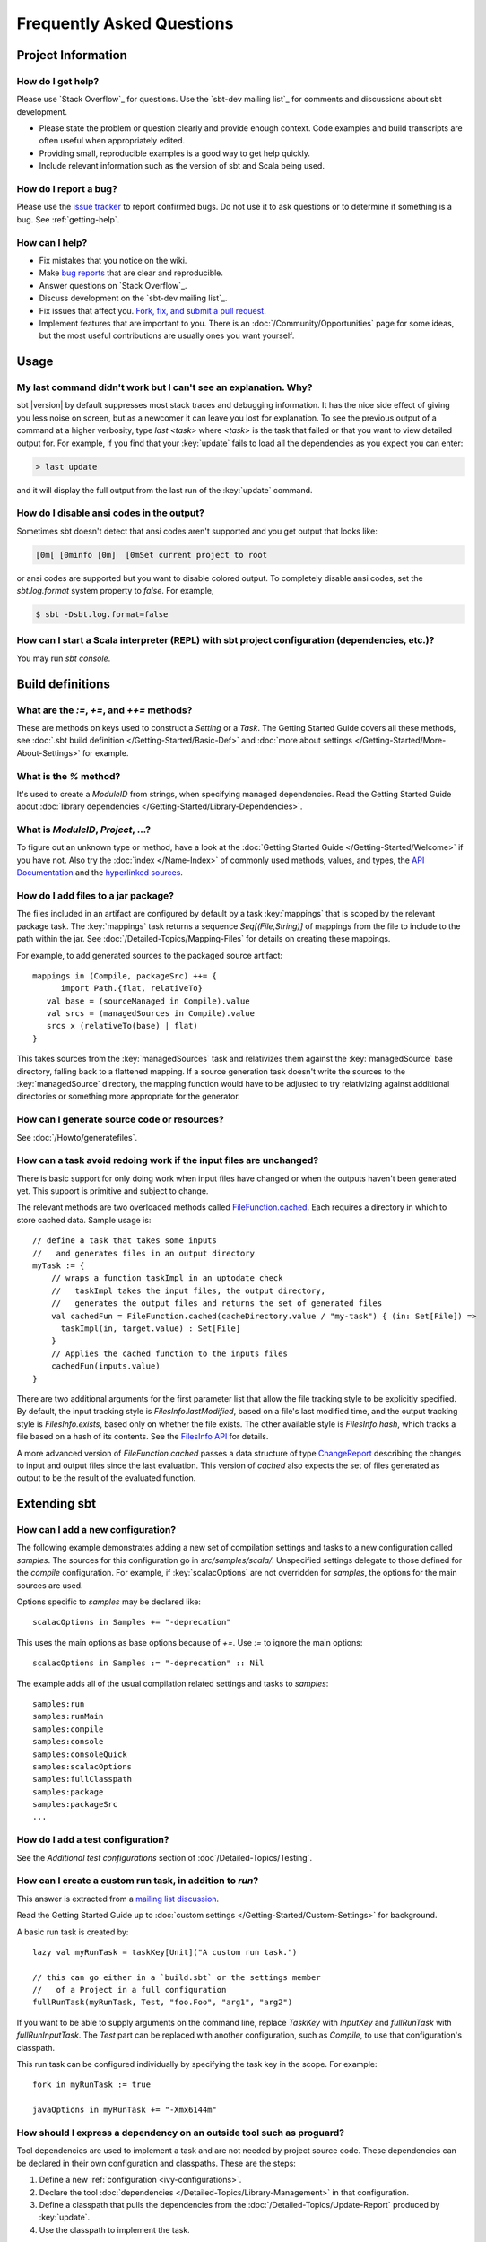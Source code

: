 Frequently Asked Questions
==========================

Project Information
-------------------

.. _getting-help:

How do I get help?
~~~~~~~~~~~~~~~~~~

Please use `Stack Overflow`_ for questions.  Use the `sbt-dev mailing list`_ for comments and discussions about sbt development.

-  Please state the problem or question clearly and provide enough
   context. Code examples and build transcripts are often useful when
   appropriately edited.
-  Providing small, reproducible examples is a good way to get help
   quickly.
-  Include relevant information such as the version of sbt and Scala
   being used.

How do I report a bug?
~~~~~~~~~~~~~~~~~~~~~~

Please use the `issue tracker <https://github.com/sbt/sbt/issues>`_
to report confirmed bugs. Do not use it to ask questions or to determine
if something is a bug.  See :ref:`getting-help`.

How can I help?
~~~~~~~~~~~~~~~

-  Fix mistakes that you notice on the wiki.
-  Make `bug reports <https://github.com/sbt/sbt/issues>`_ that are
   clear and reproducible.
-  Answer questions on `Stack Overflow`_.
-  Discuss development on the `sbt-dev mailing list`_.
-  Fix issues that affect you. `Fork, fix, and submit a pull
   request <http://help.github.com/fork-a-repo/>`_.
-  Implement features that are important to you. There is an
   :doc:`/Community/Opportunities` page for some ideas, but the most useful
   contributions are usually ones you want yourself.

Usage
-----

My last command didn't work but I can't see an explanation. Why?
~~~~~~~~~~~~~~~~~~~~~~~~~~~~~~~~~~~~~~~~~~~~~~~~~~~~~~~~~~~~~~~~

sbt |version| by default suppresses most stack traces and debugging
information. It has the nice side effect of giving you less noise on
screen, but as a newcomer it can leave you lost for explanation. To see
the previous output of a command at a higher verbosity, type
`last <task>` where `<task>` is the task that failed or that you
want to view detailed output for. For example, if you find that your
:key:`update` fails to load all the dependencies as you expect you can
enter:

.. code-block:: console

    > last update

and it will display the full output from the last run of the :key:`update`
command.

How do I disable ansi codes in the output?
~~~~~~~~~~~~~~~~~~~~~~~~~~~~~~~~~~~~~~~~~~

Sometimes sbt doesn't detect that ansi codes aren't supported and you
get output that looks like:

.. code-block:: text

      [0m[ [0minfo [0m]  [0mSet current project to root

or ansi codes are supported but you want to disable colored output. To
completely disable ansi codes, set the `sbt.log.format` system
property to `false`. For example,

.. code-block :: console

    $ sbt -Dsbt.log.format=false

How can I start a Scala interpreter (REPL) with sbt project configuration (dependencies, etc.)?
~~~~~~~~~~~~~~~~~~~~~~~~~~~~~~~~~~~~~~~~~~~~~~~~~~~~~~~~~~~~~~~~~~~~~~~~~~~~~~~~~~~~~~~~~~~~~~~

You may run `sbt console`.

Build definitions
-----------------

What are the `:=`, `+=`, and `++=` methods?
~~~~~~~~~~~~~~~~~~~~~~~~~~~~~~~~~~~~~~~~~~~~~~~~~~~~~~~~~~~~~~~~~~~~~~~~~~~~~~~~~~~~~

These are methods on keys used to construct a `Setting` or a `Task`. The Getting
Started Guide covers all these methods, see :doc:`.sbt build definition </Getting-Started/Basic-Def>`
and :doc:`more about settings </Getting-Started/More-About-Settings>` for example.

What is the `%` method?
~~~~~~~~~~~~~~~~~~~~~~~~~

It's used to create a `ModuleID` from strings, when specifying managed
dependencies. Read the Getting Started Guide about
:doc:`library dependencies </Getting-Started/Library-Dependencies>`.

What is `ModuleID`, `Project`, ...?
~~~~~~~~~~~~~~~~~~~~~~~~~~~~~~~~~~~~~~~

To figure out an unknown type or method, have a look at the
:doc:`Getting Started Guide </Getting-Started/Welcome>` if you have not.
Also try the :doc:`index </Name-Index>` of commonly used methods, values, and types,
the `API Documentation <../api/>`_ and the
`hyperlinked sources <../sxr/>`_.

How do I add files to a jar package?
~~~~~~~~~~~~~~~~~~~~~~~~~~~~~~~~~~~~

The files included in an artifact are configured by default by a task
:key:`mappings` that is scoped by the relevant package task. The
:key:`mappings` task returns a sequence `Seq[(File,String)]` of mappings
from the file to include to the path within the jar. See
:doc:`/Detailed-Topics/Mapping-Files` for details on creating these mappings.

For example, to add generated sources to the packaged source artifact:

::

    mappings in (Compile, packageSrc) ++= {
          import Path.{flat, relativeTo}
       val base = (sourceManaged in Compile).value
       val srcs = (managedSources in Compile).value
       srcs x (relativeTo(base) | flat)
    }

This takes sources from the :key:`managedSources` task and relativizes them
against the :key:`managedSource` base directory, falling back to a
flattened mapping. If a source generation task doesn't write the sources
to the :key:`managedSource` directory, the mapping function would have to
be adjusted to try relativizing against additional directories or
something more appropriate for the generator.

How can I generate source code or resources?
~~~~~~~~~~~~~~~~~~~~~~~~~~~~~~~~~~~~~~~~~~~~

See :doc:`/Howto/generatefiles`.

How can a task avoid redoing work if the input files are unchanged?
~~~~~~~~~~~~~~~~~~~~~~~~~~~~~~~~~~~~~~~~~~~~~~~~~~~~~~~~~~~~~~~~~~~

There is basic support for only doing work when input files have changed
or when the outputs haven't been generated yet. This support is
primitive and subject to change.

The relevant methods are two overloaded methods called
`FileFunction.cached <../api/sbt/FileFunction$.html>`_.
Each requires a directory in which to store cached data. Sample usage
is:

::

    // define a task that takes some inputs
    //   and generates files in an output directory
    myTask := {
        // wraps a function taskImpl in an uptodate check
        //   taskImpl takes the input files, the output directory,
        //   generates the output files and returns the set of generated files
        val cachedFun = FileFunction.cached(cacheDirectory.value / "my-task") { (in: Set[File]) =>
          taskImpl(in, target.value) : Set[File]
        }
        // Applies the cached function to the inputs files
        cachedFun(inputs.value)
    }

There are two additional arguments for the first parameter list that
allow the file tracking style to be explicitly specified. By default,
the input tracking style is `FilesInfo.lastModified`, based on a
file's last modified time, and the output tracking style is
`FilesInfo.exists`, based only on whether the file exists. The other
available style is `FilesInfo.hash`, which tracks a file based on a
hash of its contents. See the `FilesInfo
API <../api/sbt/FilesInfo$.html>`_ for
details.

A more advanced version of `FileFunction.cached` passes a data
structure of type
`ChangeReport <../api/sbt/ChangeReport.html>`_
describing the changes to input and output files since the last
evaluation. This version of `cached` also expects the set of files
generated as output to be the result of the evaluated function.

Extending sbt
-------------

How can I add a new configuration?
~~~~~~~~~~~~~~~~~~~~~~~~~~~~~~~~~~

The following example demonstrates adding a new set of compilation
settings and tasks to a new configuration called `samples`. The
sources for this configuration go in `src/samples/scala/`. Unspecified
settings delegate to those defined for the `compile` configuration.
For example, if :key:`scalacOptions` are not overridden for `samples`,
the options for the main sources are used.

Options specific to `samples` may be declared like:

::

    scalacOptions in Samples += "-deprecation"

This uses the main options as base options because of `+=`. Use `:=`
to ignore the main options:

::

    scalacOptions in Samples := "-deprecation" :: Nil

The example adds all of the usual compilation related settings and tasks
to `samples`:

::

    samples:run
    samples:runMain
    samples:compile
    samples:console
    samples:consoleQuick
    samples:scalacOptions
    samples:fullClasspath
    samples:package
    samples:packageSrc
    ...


How do I add a test configuration?
~~~~~~~~~~~~~~~~~~~~~~~~~~~~~~~~~~

See the `Additional test configurations` section of :doc`/Detailed-Topics/Testing`.

How can I create a custom run task, in addition to `run`?
~~~~~~~~~~~~~~~~~~~~~~~~~~~~~~~~~~~~~~~~~~~~~~~~~~~~~~~~~~~

This answer is extracted from a `mailing list
discussion <http://groups.google.com/group/simple-build-tool/browse_thread/thread/4c28ee5b7e18b46a/>`_.

Read the Getting Started Guide up to :doc:`custom settings </Getting-Started/Custom-Settings>` for background.

A basic run task is created by:

::

      lazy val myRunTask = taskKey[Unit]("A custom run task.")

      // this can go either in a `build.sbt` or the settings member
      //   of a Project in a full configuration
      fullRunTask(myRunTask, Test, "foo.Foo", "arg1", "arg2")

If you want to be able to supply arguments on the command line, replace
`TaskKey` with `InputKey` and `fullRunTask` with
`fullRunInputTask`. The `Test` part can be replaced with another
configuration, such as `Compile`, to use that configuration's
classpath.

This run task can be configured individually by specifying the task key
in the scope. For example:

::

    fork in myRunTask := true

    javaOptions in myRunTask += "-Xmx6144m"

How should I express a dependency on an outside tool such as proguard?
~~~~~~~~~~~~~~~~~~~~~~~~~~~~~~~~~~~~~~~~~~~~~~~~~~~~~~~~~~~~~~~~~~~~~~

Tool dependencies are used to implement a task and are not needed by
project source code. These dependencies can be declared in their own
configuration and classpaths. These are the steps:

1. Define a new :ref:`configuration <ivy-configurations>`.
2. Declare the tool :doc:`dependencies </Detailed-Topics/Library-Management>` in that
   configuration.
3. Define a classpath that pulls the dependencies from the :doc:`/Detailed-Topics/Update-Report` produced by :key:`update`.
4. Use the classpath to implement the task.

As an example, consider a `proguard` task. This task needs the
ProGuard jars in order to run the tool. First, define and add the new configuration:

::

    val ProguardConfig = config("proguard") hide

    ivyConfigurations += ProguardConfig

Then,

::

    // Add proguard as a dependency in the custom configuration.
    //  This keeps it separate from project dependencies.
    libraryDependencies +=
       "net.sf.proguard" % "proguard" % "4.4" % ProguardConfig.name

    // Extract the dependencies from the UpdateReport.
    managedClasspath in proguard := {
        // these are the types of artifacts to include
        val artifactTypes: Set[String] = (classpathTypes in proguard).value
        Classpaths.managedJars(proguardConfig, artifactTypes, update.value)
    }

    // Use the dependencies in a task, typically by putting them
    //  in a ClassLoader and reflectively calling an appropriate
    //  method.
    proguard := {
	    val cp: Seq[File] = (managedClasspath in proguard).value
      // ... do something with , which includes proguard ...
    }

Defining the intermediate classpath is optional, but it can be useful for debugging or if it needs to
be used by multiple tasks.
It is also possible to specify artifact types inline.
This alternative `proguard` task would look like:

::

    proguard := {
       val artifactTypes = Set("jar")
	    val cp: Seq[File] =
          Classpaths.managedJars(proguardConfig, artifactTypes, update.value)
      // ... do something with , which includes proguard ...
    }


How would I change sbt's classpath dynamically?
~~~~~~~~~~~~~~~~~~~~~~~~~~~~~~~~~~~~~~~~~~~~~~~

It is possible to register additional jars that will be placed on sbt's
classpath (since version 0.10.1). Through
`State <../api/sbt/State$.html>`_, it
is possible to obtain a
`xsbti.ComponentProvider <../api/xsbti/ComponentProvider.html>`_,
which manages application components. Components are groups of files in
the `~/.sbt/boot/` directory and, in this case, the application is
sbt. In addition to the base classpath, components in the "extra"
component are included on sbt's classpath.

(Note: the additional components on an application's classpath are
declared by the `components` property in the `[main]` section of the
launcher configuration file `boot.properties`.)

Because these components are added to the `~/.sbt/boot/` directory and
`~/.sbt/boot/` may be read-only, this can fail. In this case, the user
has generally intentionally set sbt up this way, so error recovery is
not typically necessary (just a short error message explaining the
situation.)

Example of dynamic classpath augmentation
^^^^^^^^^^^^^^^^^^^^^^^^^^^^^^^^^^^^^^^^^

The following code can be used where a `State => State` is required,
such as in the :key:`onLoad` setting (described below) or in a
:doc:`command </Extending/Commands>`. It adds some files to the "extra" component and
reloads sbt if they were not already added. Note that reloading will
drop the user's session state.

::

    def augment(extra: Seq[File])(s: State): State =
    {
        // Get the component provider
      val cs: xsbti.ComponentProvider = s.configuration.provider.components()

        // Adds the files in 'extra' to the "extra" component
        //   under an exclusive machine-wide lock.
        //   The returned value is 'true' if files were actually copied and 'false'
        //   if the target files already exists (based on name only).
      val copied: Boolean = s.locked(cs.lockFile, cs.addToComponent("extra", extra.toArray))

        // If files were copied, reload so that we use the new classpath.
      if(copied) s.reload else s
    }

How can I take action when the project is loaded or unloaded?
~~~~~~~~~~~~~~~~~~~~~~~~~~~~~~~~~~~~~~~~~~~~~~~~~~~~~~~~~~~~~

The single, global setting :key:`onLoad` is of type `State => State` (see
:doc:`/Extending/Build-State`) and is executed once, after all projects are built and
loaded. There is a similar hook :key:`onUnload` for when a project is
unloaded. Project unloading typically occurs as a result of a `reload`
command or a `set` command. Because the :key:`onLoad` and :key:`onUnload`
hooks are global, modifying this setting typically involves composing a
new function with the previous value. The following example shows the
basic structure of defining :key:`onLoad`:

::

    // Compose our new function 'f' with the existing transformation.
    {
      val f: State => State = ...
      onLoad in Global := {
        val previous = (onLoad in Global).value
        f compose previous
      }
    }

Example of project load/unload hooks
^^^^^^^^^^^^^^^^^^^^^^^^^^^^^^^^^^^^

The following example maintains a count of the number of times a project
has been loaded and prints that number:

::

    {
      // the key for the current count
      val key = AttributeKey[Int]("loadCount")
      // the State transformer
      val f = (s: State) => {
        val previous = s get key getOrElse 0
        println("Project load count: " + previous)
        s.put(key, previous + 1)
      }
      onLoad in Global := {
        val previous = (onLoad in Global).value
        f compose previous
      }
    }

Errors
------

On project load, "Reference to uninitialized setting"
~~~~~~~~~~~~~~~~~~~~~~~~~~~~~~~~~~~~~~~~~~~~~~~~~~~~~

Setting initializers are executed in order. If the initialization of a
setting depends on other settings that has not been initialized, sbt
will stop loading.

In this example, we try to append a library to :key:`libraryDependencies`
before it is initialized with an empty sequence.

::

    object MyBuild extends Build {
      val root = Project(id = "root", base = file("."),
        settings = Seq(
          libraryDependencies += "commons-io" % "commons-io" % "1.4" % "test"
        )
      )
    }

To correct this, include the default settings, which includes
`libraryDependencies := Seq()`.

::

    settings = Defaults.defaultSettings ++ Seq(
      libraryDependencies += "commons-io" % "commons-io" % "1.4" % "test"
    )

A more subtle variation of this error occurs when using :doc:`scoped settings </Getting-Started/Scopes>`.

::

    // error: Reference to uninitialized setting
    settings = Defaults.defaultSettings ++ Seq(
      libraryDependencies += "commons-io" % "commons-io" % "1.2" % "test",
      fullClasspath := fullClasspath.value.filterNot(_.data.name.contains("commons-io"))
    )

This setting varies between the test and compile scopes. The solution is
use the scoped setting, both as the input to the initializer, and the
setting that we update.

::

    fullClasspath in Compile := (fullClasspath in Compile).value.filterNot(_.data.name.contains("commons-io"))

Dependency Management
---------------------

How do I resolve a checksum error?
~~~~~~~~~~~~~~~~~~~~~~~~~~~~~~~~~~

This error occurs when the published checksum, such as a sha1 or md5
hash, differs from the checksum computed for a downloaded artifact, such
as a jar or pom.xml. An example of such an error is:

::

    [warn]  problem while downloading module descriptor:
    http://repo1.maven.org/maven2/commons-fileupload/commons-fileupload/1.2.2/commons-fileupload-1.2.2.pom:
    invalid sha1: expected=ad3fda4adc95eb0d061341228cc94845ddb9a6fe computed=0ce5d4a03b07c8b00ab60252e5cacdc708a4e6d8 (1070ms)

The invalid checksum should generally be reported to the repository
owner (as `was done <https://issues.sonatype.org/browse/MVNCENTRAL-46>`_
for the above error). In the meantime, you can temporarily disable
checking with the following setting:

::

    checksums in update := Nil

See :doc:`/Detailed-Topics/Library-Management` for details.

I've added a plugin, and now my cross-compilations fail!
~~~~~~~~~~~~~~~~~~~~~~~~~~~~~~~~~~~~~~~~~~~~~~~~~~~~~~~~

This problem crops up frequently. Plugins are only published for the
Scala version that sbt uses (currently, 2.9.1). You can still *use*
plugins during cross-compilation, because sbt only looks for a 2.9.1
version of the plugin.

**... unless you specify the plugin in the wrong place!**

A typical mistake is to put global plugin definitions in
`~/.sbt/plugins.sbt`. **THIS IS WRONG.** `.sbt` files in `~/.sbt`
are loaded for *each* build--that is, for *each* cross-compilation. So,
if you build for Scala 2.9.0, sbt will try to find a version of the
plugin that's compiled for 2.9.0--and it usually won't. That's because
it doesn't *know* the dependency is a plugin.

To tell sbt that the dependency is an sbt plugin, make sure you define
your global plugins in a `.sbt` file in `~/.sbt/plugins/`. sbt knows
that files in `~/.sbt/plugins` are only to be used by sbt itself, not
as part of the general build definition. If you define your plugins in a
file under *that* directory, they won't foul up your cross-compilations.
Any file name ending in `.sbt` will do, but most people use
`~/.sbt/plugins/build.sbt` or `~/.sbt/plugins/plugins.sbt`.

Miscellaneous
-------------

How do I use the Scala interpreter in my code?
~~~~~~~~~~~~~~~~~~~~~~~~~~~~~~~~~~~~~~~~~~~~~~

sbt runs tests in the same JVM as sbt itself and Scala classes are not
in the same class loader as the application classes. Therefore, when
using the Scala interpreter, it is important to set it up properly to
avoid an error message like:

::

     Failed to initialize compiler: class scala.runtime.VolatileBooleanRef not found.
     ** Note that as of 2.8 scala does not assume use of the java classpath.
     ** For the old behavior pass -usejavacp to scala, or if using a Settings
     ** object programmatically, settings.usejavacp.value = true.

The key is to initialize the Settings for the interpreter using
*embeddedDefaults*. For example:

::

     val settings = new Settings
     settings.embeddedDefaults[MyType]
     val interpreter = new Interpreter(settings, ...)

Here, MyType is a representative class that should be included on the
interpreter's classpath and in its application class loader. For more
background, see the `original
proposal <https://gist.github.com/404272>`_ that resulted in
*embeddedDefaults* being added.

Similarly, use a representative class as the type argument when using
the *break* and *breakIf* methods of *ILoop*, as in the following
example:

::

      def x(a: Int, b: Int) = {
        import scala.tools.nsc.interpreter.ILoop
        ILoop.breakIf[MyType](a != b, "a" -> a, "b" -> b )
      }


0.7 to 0.10+ Migration
----------------------

How do I migrate from 0.7 to 0.10+?
~~~~~~~~~~~~~~~~~~~~~~~~~~~~~~~~~~~

See the :doc:`migration page </Detailed-Topics/Migrating-from-sbt-0.7.x-to-0.10.x>` first and
then the following questions.

Where has 0.7's `lib_managed` gone?
~~~~~~~~~~~~~~~~~~~~~~~~~~~~~~~~~~~~~

By default, sbt |version| loads managed libraries from your ivy cache without
copying them to a `lib_managed` directory. This fixes some bugs with
the previous solution and keeps your project directory small. If you
want to insulate your builds from the ivy cache being cleared, set
`retrieveManaged := true` and the dependencies will be copied to
`lib_managed` as a build-local cache (while avoiding the issues of
`lib_managed` in 0.7.x).

This does mean that existing solutions for sharing libraries with your
favoured IDE may not work. There are |version| plugins for IDEs being
developed:

-  IntelliJ IDEA: `<https://github.com/mpeltonen/sbt-idea>`_
-  Netbeans: `<https://github.com/remeniuk/sbt-netbeans-plugin>`_
-  Eclipse: `<https://github.com/typesafehub/sbteclipse>`_

What are the commands I can use in |version| vs. 0.7?
~~~~~~~~~~~~~~~~~~~~~~~~~~~~~~~~~~~~~~~~~~~~~~~~~~~~~

For a list of commands, run `help`. For details on a specific command,
run `help <command>`. To view a list of tasks defined on the current
project, run `tasks`. Alternatively, see the :doc:`Running </Getting-Started/Running>`
page in the Getting Started Guide for descriptions of common commands and tasks.

If in doubt start by just trying the old command as it may just work.
The built in TAB completion will also assist you, so you can just press
TAB at the beginning of a line and see what you get.

The following commands work pretty much as in 0.7 out of the box:

.. code-block:: text

    reload
    update
    compile
    test
    testOnly
    publishLocal
    exit

Why have the resolved dependencies in a multi-module project changed since 0.7?
~~~~~~~~~~~~~~~~~~~~~~~~~~~~~~~~~~~~~~~~~~~~~~~~~~~~~~~~~~~~~~~~~~~~~~~~~~~~~~~

sbt 0.10 fixes a flaw in how dependencies get resolved in multi-module
projects. This change ensures that only one version of a library appears
on a classpath.

Use `last update` to view the debugging output for the last :key:`update`
run. Use `show update` to view a summary of files comprising managed
classpaths.

My tests all run really fast but some are broken that weren't in 0.7!
~~~~~~~~~~~~~~~~~~~~~~~~~~~~~~~~~~~~~~~~~~~~~~~~~~~~~~~~~~~~~~~~~~~~~

Be aware that compilation and tests run in parallel by default in sbt
|version|. If your test code isn't thread-safe then you may want to change
this behaviour by adding one of the following to your `build.sbt`:

::

    // Execute tests in the current project serially.
    // Tests from other projects may still run concurrently.
    parallelExecution in Test := false

    // Execute everything serially (including compilation and tests)
    parallelExecution := false

What happened to the web development and Web Start support since 0.7?
~~~~~~~~~~~~~~~~~~~~~~~~~~~~~~~~~~~~~~~~~~~~~~~~~~~~~~~~~~~~~~~~~~~~~

Web application support was split out into a plugin. See the
`xsbt-web-plugin <https://github.com/JamesEarlDouglas/xsbt-web-plugin>`_ project.

For an early version of an xsbt Web Start plugin, visit the
`xsbt-webstart <https://github.com/ritschwumm/xsbt-webstart>`_ project.

How are inter-project dependencies different in |version| vs. 0.7?
~~~~~~~~~~~~~~~~~~~~~~~~~~~~~~~~~~~~~~~~~~~~~~~~~~~~~~~~~~~~~~~~~~

In |version|, there are three types of project dependencies (classpath,
execution, and configuration) and they are independently defined. These
were combined in a single dependency type in 0.7.x. A declaration like:

::

    lazy val a = project("a", "A")
    lazy val b = project("b", "B", a)

meant that the `B` project had a classpath and execution dependency on
`A` and `A` had a configuration dependency on `B`. Specifically,
in 0.7.x:

1. Classpath: Classpaths for `A` were available on the appropriate
   classpath for `B`.
2. Execution: A task executed on `B` would be executed on `A` first.
3. Configuration: For some settings, if they were not overridden in
   `A`, they would default to the value provided in `B`.

In |version|, declare the specific type of dependency you want. Read about
:doc:`multi-project builds </Getting-Started/Multi-Project>` in the Getting
Started Guide for details.

Where did class/object X go since 0.7?
~~~~~~~~~~~~~~~~~~~~~~~~~~~~~~~~~~~~~~

================================================================================================================================================================================================ =====================================================================================================================================================================================
0.7                                                                                                                                                                                              |version|
================================================================================================================================================================================================ =====================================================================================================================================================================================
| `FileUtilities <http://simple-build-tool.googlecode.com/svn/artifacts/latest/api/sbt/FileUtilities$object.html>`_                                                                              `IO <../api/sbt/IO$.html>`_
`Path class <http://simple-build-tool.googlecode.com/svn/artifacts/latest/api/sbt/Path.html>`_ and `object <http://simple-build-tool.googlecode.com/svn/artifacts/latest/api/sbt/Path$.html>`_   `Path object <../api/sbt/Path$.html>`_, `File`, `RichFile <../api/sbt/RichFile.html>`_
`PathFinder class <http://simple-build-tool.googlecode.com/svn/artifacts/latest/api/sbt/PathFinder.html>`_                                                                                       `Seq[File]`, `PathFinder class <../api/sbt/PathFinder.html>`_, `PathFinder object <../api/sbt/PathFinder$.html>`_
================================================================================================================================================================================================ =====================================================================================================================================================================================


Where can I find plugins for |version|?
~~~~~~~~~~~~~~~~~~~~~~~~~~~~~~~~~~~~~~~

See :doc:`/Community/Community-Plugins` for a list of currently available plugins.
